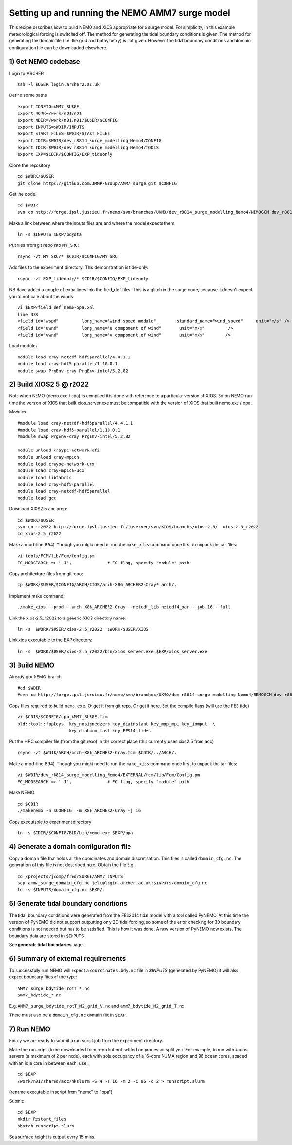 
.. _AMM7_SURGE_build_and_run-label:

************************************************
Setting up and running the NEMO AMM7 surge model
************************************************

This recipe describes how to build NEMO and XIOS appropriate for a surge model.
For simplicity, in this example meteorological forcing is switched off.
The method for generating the tidal boundary conditions is given. The method for
generating the domain file (i.e. the grid and bathymetry) is not given. However
the tidal boundary conditions and domain configuration file can be downloaded elsewhere.


1) Get NEMO codebase
====================

Login to ARCHER ::

  ssh -l $USER login.archer2.ac.uk

Define some paths ::

  export CONFIG=AMM7_SURGE
  export WORK=/work/n01/n01
  export WDIR=/work/n01/n01/$USER/$CONFIG
  export INPUTS=$WDIR/INPUTS
  export START_FILES=$WDIR/START_FILES
  export CDIR=$WDIR/dev_r8814_surge_modelling_Nemo4/CONFIG
  export TDIR=$WDIR/dev_r8814_surge_modelling_Nemo4/TOOLS
  export EXP=$CDIR/$CONFIG/EXP_tideonly


Clone the repository ::

  cd $WORK/$USER
  git clone https://github.com/JMMP-Group/AMM7_surge.git $CONFIG

Get the code::

  cd $WDIR
  svn co http://forge.ipsl.jussieu.fr/nemo/svn/branches/UKMO/dev_r8814_surge_modelling_Nemo4/NEMOGCM dev_r8814_surge_modelling_Nemo4

Make a link between where the inputs files are and where the model expects them ::

    ln -s $INPUTS $EXP/bdydta

Put files from git repo into ``MY_SRC``::

  rsync -vt MY_SRC/* $CDIR/$CONFIG/MY_SRC

Add files to the experiment directory. This demonstration is tide-only::

  rsync -vt EXP_tideonly/* $CDIR/$CONFIG/EXP_tideonly


NB Have added a couple of extra lines into the field_def files. This is a glitch in the surge code,
because it doesn't expect you to not care about the winds::

  vi $EXP/field_def_nemo-opa.xml
  line 338
  <field id="wspd"         long_name="wind speed module"        standard_name="wind_speed"     unit="m/s" />                                                          unit="m/s"                            />
  <field id="uwnd"         long_name="u component of wind"       unit="m/s"         />
  <field id="vwnd"         long_name="v component of wind"       unit="m/s"        />


Load modules ::

  module load cray-netcdf-hdf5parallel/4.4.1.1
  module load cray-hdf5-parallel/1.10.0.1
  module swap PrgEnv-cray PrgEnv-intel/5.2.82

2) Build XIOS2.5 @ r2022
========================

Note when NEMO (nemo.exe / opa) is compiled it is done with reference to a particular version of
XIOS. So on NEMO run time the version of XIOS that built xios_server.exe must be compatible with the
version of XIOS that built nemo.exe / opa.

Modules::

  #module load cray-netcdf-hdf5parallel/4.4.1.1
  #module load cray-hdf5-parallel/1.10.0.1
  #module swap PrgEnv-cray PrgEnv-intel/5.2.82

  module unload craype-network-ofi
  module unload cray-mpich
  module load craype-network-ucx
  module load cray-mpich-ucx
  module load libfabric
  module load cray-hdf5-parallel
  module load cray-netcdf-hdf5parallel
  module load gcc


Download XIOS2.5 and prep::

  cd $WORK/$USER
  svn co -r2022 http://forge.ipsl.jussieu.fr/ioserver/svn/XIOS/branchs/xios-2.5/  xios-2.5_r2022
  cd xios-2.5_r2022

Make a mod (line 894). Though you might need to run the ``make_xios`` command
once first to unpack the tar files::

  vi tools/FCM/lib/Fcm/Config.pm
  FC_MODSEARCH => '-J',              # FC flag, specify "module" path

Copy architecture files from git repo::

  cp $WORK/$USER/$CONFIG/ARCH/XIOS/arch-X86_ARCHER2-Cray* arch/.

Implement make command::

  ./make_xios --prod --arch X86_ARCHER2-Cray --netcdf_lib netcdf4_par --job 16 --full

Link the xios-2.5_r2022 to a generic XIOS directory name::

  ln -s  $WORK/$USER/xios-2.5_r2022  $WORK/$USER/XIOS

Link xios executable to the EXP directory::

  ln -s  $WORK/$USER/xios-2.5_r2022/bin/xios_server.exe $EXP/xios_server.exe



3) Build NEMO
==============

Already got NEMO branch ::

    #cd $WDIR
    #svn co http://forge.ipsl.jussieu.fr/nemo/svn/branches/UKMO/dev_r8814_surge_modelling_Nemo4/NEMOGCM dev_r8814_surge_modelling_Nemo4



Copy files required to build ``nemo.exe``. Or get it from git repo. Or get it here.
Set the compile flags (will use the FES tide) ::

  vi $CDIR/$CONFIG/cpp_AMM7_SURGE.fcm
  bld::tool::fppkeys  key_nosignedzero key_diainstant key_mpp_mpi key_iomput  \
                      key_diaharm_fast key_FES14_tides

Put the HPC compiler file (from the git repo) in the correct place (this
currently uses xios2.5 from acc) ::

  rsync -vt $WDIR/ARCH/arch-X86_ARCHER2-Cray.fcm $CDIR/../ARCH/.


Make a mod (line 894). Though you might need to run the ``make_xios`` command
once first to unpack the tar files::

  vi $WDIR/dev_r8814_surge_modelling_Nemo4/EXTERNAL/fcm/lib/Fcm/Config.pm
  FC_MODSEARCH => '-J',              # FC flag, specify "module" path

Make NEMO ::

  cd $CDIR
  ./makenemo -n $CONFIG  -m X86_ARCHER2-Cray -j 16

Copy executable to experiment directory ::

  ln -s $CDIR/$CONFIG/BLD/bin/nemo.exe $EXP/opa



4) Generate a domain configuration file
========================================

Copy a domain file that holds all the coordinates and domain discretisation.
This files is called ``domain_cfg.nc``. The generation of this file is not
described here. Obtain the file E.g. ::

  cd /projects/jcomp/fred/SURGE/AMM7_INPUTS
  scp amm7_surge_domain_cfg.nc jelt@login.archer.ac.uk:$INPUTS/domain_cfg.nc
  ln -s $INPUTS/domain_cfg.nc $EXP/.


5) Generate tidal boundary conditions
======================================

The tidal boundary conditions were generated from the FES2014 tidal model with a tool called PyNEMO.
At this time the version of PyNEMO did not support outputting only 2D tidal forcing,
so some of the error checking for 3D boundary conditions is not needed but has
to be satisfied. This is how it was done. A new version of PyNEMO now exists.
The boundary data are stored in ``$INPUTS``

See **generate tidal boundaries** page.

6) Summary of external requirements
===================================

To successfully run NEMO will expect a ``coordinates.bdy.nc`` file in `$INPUTS`
(generated by PyNEMO) it will also expect boundary files of the type::

  AMM7_surge_bdytide_rotT_*.nc
  amm7_bdytide_*.nc

E.g. ``AMM7_surge_bdytide_rotT_M2_grid_V.nc`` and ``amm7_bdytide_M2_grid_T.nc``

There must also be a ``domain_cfg.nc`` domain file in ``$EXP``.


7) Run NEMO
===========

Finally we are ready to submit a run script job from the experiment directory.

Make the runscript (to be downloaded from repo but not settled on processor
split yet). For example, to run with 4 xios servers (a maximum of 2 per node),
each with sole occupancy of a 16-core NUMA region and 96 ocean cores, spaced
with an idle core in between each, use::

  cd $EXP
  /work/n01/shared/acc/mkslurm -S 4 -s 16 -m 2 -C 96 -c 2 > runscript.slurm

(rename executable in script from "nemo" to "opa")

Submit::

  cd $EXP
  mkdir Restart_files
  sbatch runscript.slurm

Sea surface height is output every 15 mins.
